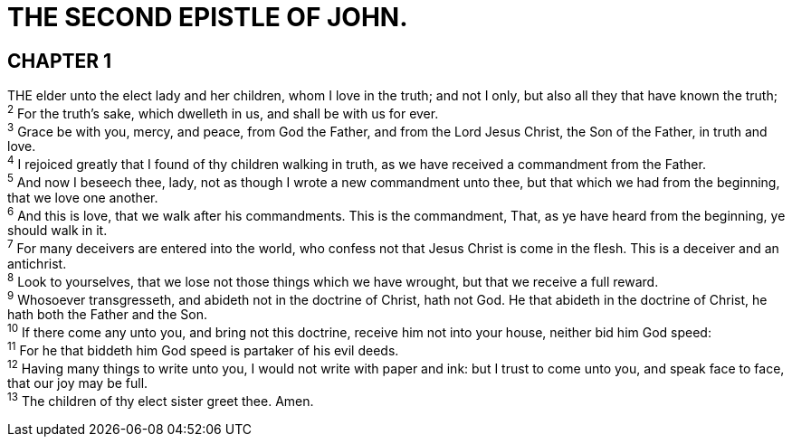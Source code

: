= THE SECOND EPISTLE OF JOHN.
 
== CHAPTER 1

[%hardbreaks]
THE elder unto the elect lady and her children, whom I love in the truth; and not I only, but also all they that have known the truth;
^2^ For the truth’s sake, which dwelleth in us, and shall be with us for ever.
^3^ Grace be with you, mercy, and peace, from God the Father, and from the Lord Jesus Christ, the Son of the Father, in truth and love.
^4^ I rejoiced greatly that I found of thy children walking in truth, as we have received a commandment from the Father.
^5^ And now I beseech thee, lady, not as though I wrote a new commandment unto thee, but that which we had from the beginning, that we love one another.
^6^ And this is love, that we walk after his commandments. This is the commandment, That, as ye have heard from the beginning, ye should walk in it.
^7^ For many deceivers are entered into the world, who confess not that Jesus Christ is come in the flesh. This is a deceiver and an antichrist.
^8^ Look to yourselves, that we lose not those things which we have wrought, but that we receive a full reward.
^9^ Whosoever transgresseth, and abideth not in the doctrine of Christ, hath not God. He that abideth in the doctrine of Christ, he hath both the Father and the Son.
^10^ If there come any unto you, and bring not this doctrine, receive him not into your house, neither bid him God speed:
^11^ For he that biddeth him God speed is partaker of his evil deeds.
^12^ Having many things to write unto you, I would not write with paper and ink: but I trust to come unto you, and speak face to face, that our joy may be full.
^13^ The children of thy elect sister greet thee. Amen.

 
